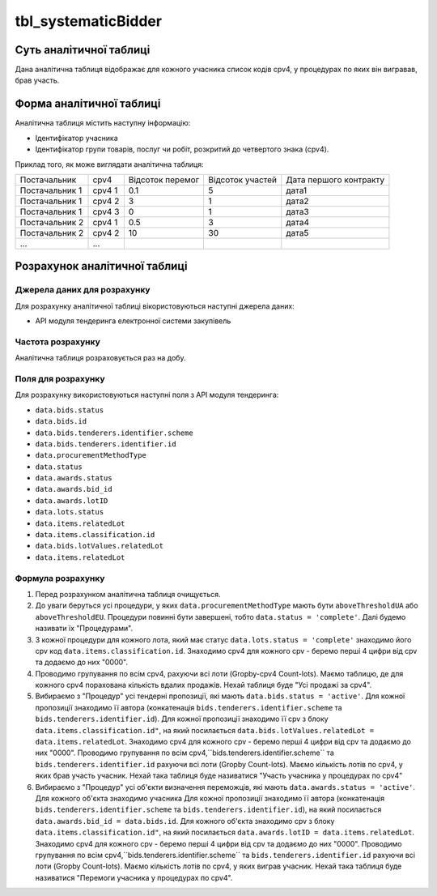 ﻿.. _tbl_systematicBidder:

====================
tbl_systematicBidder
====================

************************
Суть аналітичної таблиці
************************

Дана аналітична таблиця відображає для кожного учасника список кодів cpv4, у процедурах по яких він вигравав, брав участь.

*************************
Форма аналітичної таблиці
*************************

Аналітична таблиця містить наступну інформацію:

- Ідентифікатор учасника

- Ідентифікатор групи товарів, послуг чи робіт, розкритий до четвертого знака (cpv4). 

Приклад того, як може виглядати аналітична таблиця:

============== ====== ================ ================ ======================
Постачальник   cpv4   Відсоток перемог Відсоток участей Дата першого контракту
-------------- ------ ---------------- ---------------- ----------------------
Постачальник 1 cpv4 1       0.1                5              дата1
Постачальник 1 cpv4 2       3                  1              дата2
Постачальник 1 cpv4 3       0                  1              дата3
Постачальник 2 cpv4 1       0.5                3              дата4
Постачальник 2 cpv4 2       10                 30             дата5
...            ...
============== ====== ================ ================ ======================

******************************
Розрахунок аналітичної таблиці
******************************

Джерела даних для розрахунку
============================

Для розрахунку аналітичної таблиці вікористовуються наступні джерела даних:

- API модуля тендеринга електронної системи закупівель

Частота розрахунку
==================

Аналітична таблиця розраховується раз на добу.

Поля для розрахунку
===================

Для розрахунку використовуються наступні поля з API модуля тендеринга:

- ``data.bids.status``

- ``data.bids.id``

- ``data.bids.tenderers.identifier.scheme``

- ``data.bids.tenderers.identifier.id``

- ``data.procurementMethodType``

- ``data.status``

- ``data.awards.status``

- ``data.awards.bid_id``

- ``data.awards.lotID``

- ``data.lots.status``

- ``data.items.relatedLot``

- ``data.items.classification.id``

- ``data.bids.lotValues.relatedLot``

-  ``data.items.relatedLot``

Формула розрахунку
==================

1. Перед розрахунком аналітична таблиця очищується.

2. До уваги беруться усі процедури, у яких ``data.procurementMethodType`` мають бути ``aboveThresholdUA`` або ``aboveThresholdEU``. Процедури повинні бути завершені, тобто ``data.status = 'complete'``. Далі будемо називати їх "Процедурами".

3. З кожної процедури для кожного лота, який має статус ``data.lots.status = 'complete'`` знаходимо його cpv код ``data.items.classification.id``. Знаходимо cpv4 для кожного cpv - беремо перші 4 цифри від cpv та додаємо до них "0000".

4. Проводимо групування по всім cpv4, рахуючи всі лоти (Gropby-cpv4 Count-lots). Маємо таблицю, де для кожного cpv4 порахована кількість вдалих продажів. Нехай таблиця буде "Усі продажі за cpv4".

5. Вибираємо з "Процедур" усі тендерні пропозиції, які мають ``data.bids.status = 'active'``. Для кожної пропозиції знаходимо її автора (конкатенація ``bids.tenderers.identifier.scheme`` та ``bids.tenderers.identifier.id``).
   Для кожної пропозиції знаходимо її cpv з блоку ``data.items.classification.id"``, на який посилається ``data.bids.lotValues.relatedLot = data.items.relatedLot``.
   Знаходимо cpv4 для кожного cpv - беремо перші 4 цифри від cpv та додаємо до них "0000". Проводимо групування по всім cpv4,``bids.tenderers.identifier.scheme`` та ``bids.tenderers.identifier.id`` рахуючи всі лоти (Gropby Count-lots).
   Маємо кількість лотів по cpv4, у яких брав участь учасник. Нехай така таблиця буде називатися "Участь учасника у процедурах по cpv4"
   
6. Вибираємо з "Процедур" усі об'єкти визначення переможців, які мають ``data.awards.status = 'active'``. Для кожного об'єкта знаходимо учасника Для кожної пропозиції знаходимо її автора (конкатенація ``bids.tenderers.identifier.scheme`` та ``bids.tenderers.identifier.id``), на який посилається ``data.awards.bid_id = data.bids.id``.
   Для кожного об'єкта знаходимо cpv з блоку ``data.items.classification.id"``, на який посилається ``data.awards.lotID = data.items.relatedLot``.
   Знаходимо cpv4 для кожного cpv - беремо перші 4 цифри від cpv та додаємо до них "0000". Проводимо групування по всім cpv4,``bids.tenderers.identifier.scheme`` та ``bids.tenderers.identifier.id`` рахуючи всі лоти (Gropby Count-lots).
   Маємо кількість лотів по cpv4, у яких виграв учасник. Нехай така таблиця буде називатися "Перемоги учасника у процедурах по cpv4".


